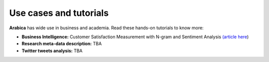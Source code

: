 Use cases and tutorials
=====
**Arabica** has wide use in business and academia. Read these hands-on tutorials to know more:

* **Business Intelligence:** Customer Satisfaction Measurement with N-gram and Sentiment Analysis  `(article here <https://towardsdatascience.com/customer-satisfaction-measurement-with-n-gram-and-sentiment-analysis-547e291c13a6>`_)
* **Research meta-data description:** TBA
* **Twitter tweets analysis:** TBA
